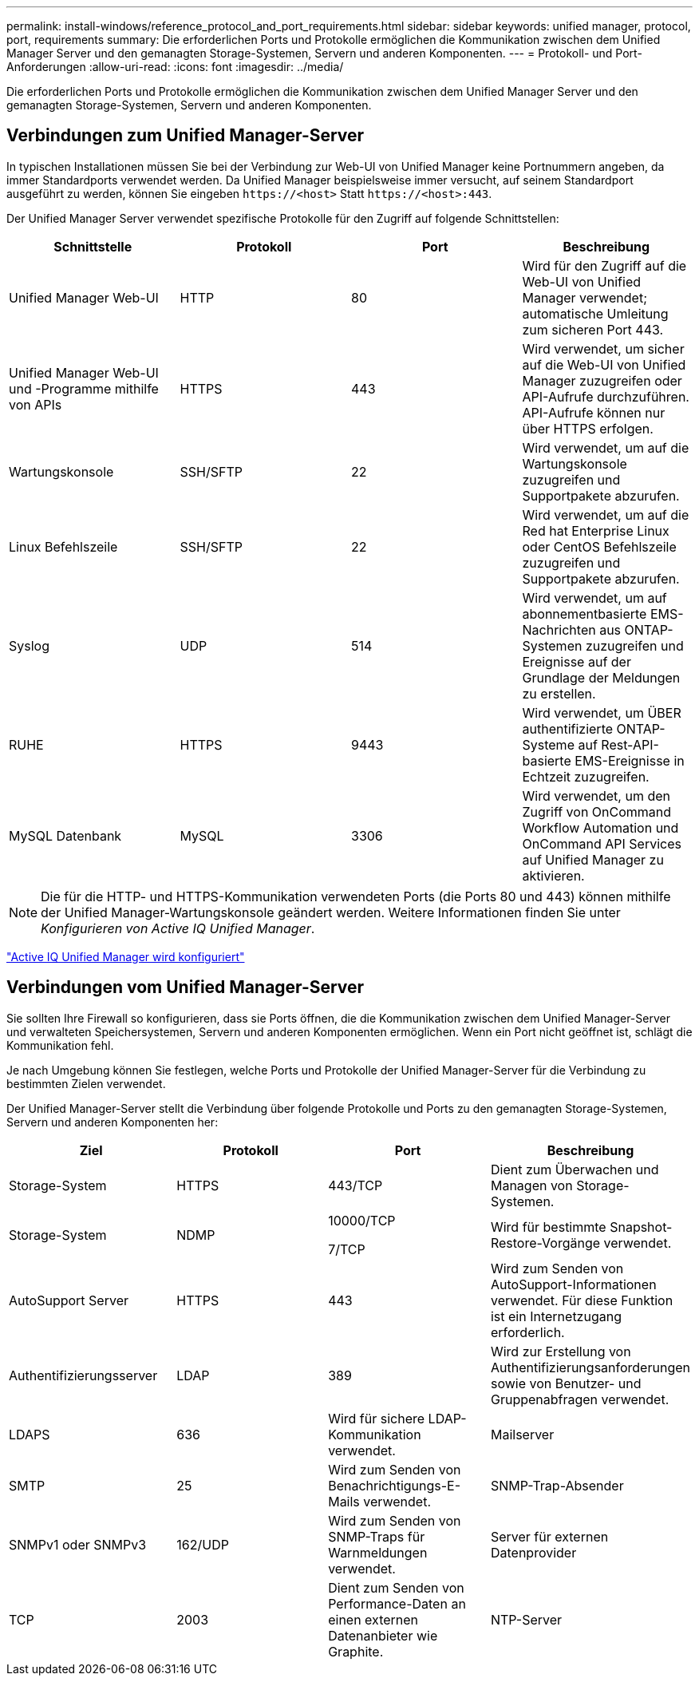 ---
permalink: install-windows/reference_protocol_and_port_requirements.html 
sidebar: sidebar 
keywords: unified manager, protocol, port, requirements 
summary: Die erforderlichen Ports und Protokolle ermöglichen die Kommunikation zwischen dem Unified Manager Server und den gemanagten Storage-Systemen, Servern und anderen Komponenten. 
---
= Protokoll- und Port-Anforderungen
:allow-uri-read: 
:icons: font
:imagesdir: ../media/


[role="lead"]
Die erforderlichen Ports und Protokolle ermöglichen die Kommunikation zwischen dem Unified Manager Server und den gemanagten Storage-Systemen, Servern und anderen Komponenten.



== Verbindungen zum Unified Manager-Server

In typischen Installationen müssen Sie bei der Verbindung zur Web-UI von Unified Manager keine Portnummern angeben, da immer Standardports verwendet werden. Da Unified Manager beispielsweise immer versucht, auf seinem Standardport ausgeführt zu werden, können Sie eingeben `+https://<host>+` Statt `+https://<host>:443+`.

Der Unified Manager Server verwendet spezifische Protokolle für den Zugriff auf folgende Schnittstellen:

[cols="4*"]
|===
| Schnittstelle | Protokoll | Port | Beschreibung 


 a| 
Unified Manager Web-UI
 a| 
HTTP
 a| 
80
 a| 
Wird für den Zugriff auf die Web-UI von Unified Manager verwendet; automatische Umleitung zum sicheren Port 443.



 a| 
Unified Manager Web-UI und -Programme mithilfe von APIs
 a| 
HTTPS
 a| 
443
 a| 
Wird verwendet, um sicher auf die Web-UI von Unified Manager zuzugreifen oder API-Aufrufe durchzuführen. API-Aufrufe können nur über HTTPS erfolgen.



 a| 
Wartungskonsole
 a| 
SSH/SFTP
 a| 
22
 a| 
Wird verwendet, um auf die Wartungskonsole zuzugreifen und Supportpakete abzurufen.



 a| 
Linux Befehlszeile
 a| 
SSH/SFTP
 a| 
22
 a| 
Wird verwendet, um auf die Red hat Enterprise Linux oder CentOS Befehlszeile zuzugreifen und Supportpakete abzurufen.



 a| 
Syslog
 a| 
UDP
 a| 
514
 a| 
Wird verwendet, um auf abonnementbasierte EMS-Nachrichten aus ONTAP-Systemen zuzugreifen und Ereignisse auf der Grundlage der Meldungen zu erstellen.



 a| 
RUHE
 a| 
HTTPS
 a| 
9443
 a| 
Wird verwendet, um ÜBER authentifizierte ONTAP-Systeme auf Rest-API-basierte EMS-Ereignisse in Echtzeit zuzugreifen.



 a| 
MySQL Datenbank
 a| 
MySQL
 a| 
3306
 a| 
Wird verwendet, um den Zugriff von OnCommand Workflow Automation und OnCommand API Services auf Unified Manager zu aktivieren.

|===
[NOTE]
====
Die für die HTTP- und HTTPS-Kommunikation verwendeten Ports (die Ports 80 und 443) können mithilfe der Unified Manager-Wartungskonsole geändert werden. Weitere Informationen finden Sie unter _Konfigurieren von Active IQ Unified Manager_.

====
link:../config/concept_configure_unified_manager.html["Active IQ Unified Manager wird konfiguriert"]



== Verbindungen vom Unified Manager-Server

Sie sollten Ihre Firewall so konfigurieren, dass sie Ports öffnen, die die Kommunikation zwischen dem Unified Manager-Server und verwalteten Speichersystemen, Servern und anderen Komponenten ermöglichen. Wenn ein Port nicht geöffnet ist, schlägt die Kommunikation fehl.

Je nach Umgebung können Sie festlegen, welche Ports und Protokolle der Unified Manager-Server für die Verbindung zu bestimmten Zielen verwendet.

Der Unified Manager-Server stellt die Verbindung über folgende Protokolle und Ports zu den gemanagten Storage-Systemen, Servern und anderen Komponenten her:

[cols="4*"]
|===
| Ziel | Protokoll | Port | Beschreibung 


 a| 
Storage-System
 a| 
HTTPS
 a| 
443/TCP
 a| 
Dient zum Überwachen und Managen von Storage-Systemen.



 a| 
Storage-System
 a| 
NDMP
 a| 
10000/TCP

7/TCP
 a| 
Wird für bestimmte Snapshot-Restore-Vorgänge verwendet.



 a| 
AutoSupport Server
 a| 
HTTPS
 a| 
443
 a| 
Wird zum Senden von AutoSupport-Informationen verwendet. Für diese Funktion ist ein Internetzugang erforderlich.



 a| 
Authentifizierungsserver
 a| 
LDAP
 a| 
389
 a| 
Wird zur Erstellung von Authentifizierungsanforderungen sowie von Benutzer- und Gruppenabfragen verwendet.



 a| 
LDAPS
 a| 
636
 a| 
Wird für sichere LDAP-Kommunikation verwendet.



 a| 
Mailserver
 a| 
SMTP
 a| 
25
 a| 
Wird zum Senden von Benachrichtigungs-E-Mails verwendet.



 a| 
SNMP-Trap-Absender
 a| 
SNMPv1 oder SNMPv3
 a| 
162/UDP
 a| 
Wird zum Senden von SNMP-Traps für Warnmeldungen verwendet.



 a| 
Server für externen Datenprovider
 a| 
TCP
 a| 
2003
 a| 
Dient zum Senden von Performance-Daten an einen externen Datenanbieter wie Graphite.



 a| 
NTP-Server
 a| 
NTP
 a| 
123/UDP
 a| 
Wird verwendet, um die Zeit auf dem Unified Manager-Server mit einem externen NTP-Zeitserver zu synchronisieren. (Nur VMware Systeme)

|===